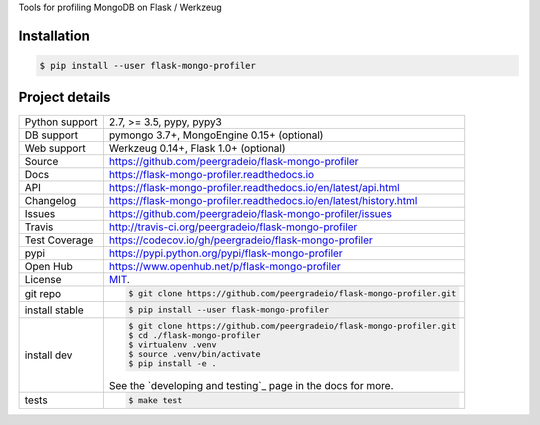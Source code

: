 Tools for profiling MongoDB on Flask / Werkzeug

|pypi| |docs| |build-status| |coverage| |license|

Installation
------------

.. code-block:: shell

   $ pip install --user flask-mongo-profiler

Project details
---------------

==============  ==========================================================
Python support  2.7, >= 3.5, pypy, pypy3
DB support      pymongo 3.7+, MongoEngine 0.15+ (optional)
Web support     Werkzeug 0.14+, Flask 1.0+ (optional)
Source          https://github.com/peergradeio/flask-mongo-profiler
Docs            https://flask-mongo-profiler.readthedocs.io
API             https://flask-mongo-profiler.readthedocs.io/en/latest/api.html
Changelog       https://flask-mongo-profiler.readthedocs.io/en/latest/history.html
Issues          https://github.com/peergradeio/flask-mongo-profiler/issues
Travis          http://travis-ci.org/peergradeio/flask-mongo-profiler
Test Coverage   https://codecov.io/gh/peergradeio/flask-mongo-profiler
pypi            https://pypi.python.org/pypi/flask-mongo-profiler
Open Hub        https://www.openhub.net/p/flask-mongo-profiler
License         `MIT`_.
git repo        .. code-block:: bash

                    $ git clone https://github.com/peergradeio/flask-mongo-profiler.git
install stable  .. code-block:: bash

                    $ pip install --user flask-mongo-profiler
install dev     .. code-block:: bash

                    $ git clone https://github.com/peergradeio/flask-mongo-profiler.git
                    $ cd ./flask-mongo-profiler
                    $ virtualenv .venv
                    $ source .venv/bin/activate
                    $ pip install -e .

                See the `developing and testing`_ page in the docs for
                more.
tests           .. code-block:: bash

                    $ make test
==============  ==========================================================

.. _MIT: http://opensource.org/licenses/MIT

.. |pypi| image:: https://img.shields.io/pypi/v/flask-mongo-profiler.svg
    :alt: Python Package
    :target: http://badge.fury.io/py/flask-mongo-profiler

.. |build-status| image:: https://img.shields.io/travis/peergradeio/flask-mongo-profiler.svg
   :alt: Build Status
   :target: https://travis-ci.org/peergradeio/flask-mongo-profiler

.. |coverage| image:: https://codecov.io/gh/peergradeio/flask-mongo-profiler/branch/master/graph/badge.svg
    :alt: Code Coverage
    :target: https://codecov.io/gh/peergradeio/flask-mongo-profiler

.. |license| image:: https://img.shields.io/github/license/peergradeio/flask-mongo-profiler.svg
    :alt: License 

.. |docs| image:: https://readthedocs.org/projects/flask-mongo-profiler/badge/?version=latest
    :alt: Documentation Status
    :scale: 100%
    :target: https://readthedocs.org/projects/flask-mongo-profiler/
